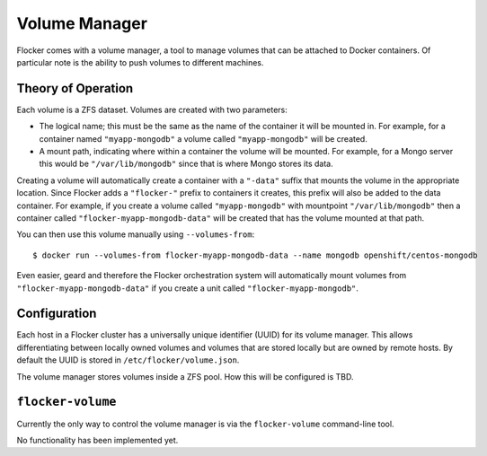 Volume Manager
==============

Flocker comes with a volume manager, a tool to manage volumes that can be attached to Docker containers.
Of particular note is the ability to push volumes to different machines.

Theory of Operation
*******************
Each volume is a ZFS dataset.
Volumes are created with two parameters:

* The logical name; this must be the same as the name of the container it will be mounted in.
  For example, for a container named ``"myapp-mongodb"`` a volume called ``"myapp-mongodb"`` will be created.
* A mount path, indicating where within a container the volume will be mounted.
  For example, for a Mongo server this would be ``"/var/lib/mongodb"`` since that is where Mongo stores its data.

Creating a volume will automatically create a container with a ``"-data"`` suffix that mounts the volume in the appropriate location.
Since Flocker adds a ``"flocker-"`` prefix to containers it creates, this prefix will also be added to the data container.
For example, if you create a volume called ``"myapp-mongodb"`` with mountpoint ``"/var/lib/mongodb"`` then a container called ``"flocker-myapp-mongodb-data"`` will be created that has the volume mounted at that path.

You can then use this volume manually using ``--volumes-from``::

    $ docker run --volumes-from flocker-myapp-mongodb-data --name mongodb openshift/centos-mongodb

Even easier, geard and therefore the Flocker orchestration system will automatically mount volumes from ``"flocker-myapp-mongodb-data"`` if you create a unit called ``"flocker-myapp-mongodb"``.

Configuration
*************
Each host in a Flocker cluster has a universally unique identifier (UUID) for its volume manager.
This allows differentiating between locally owned volumes and volumes that are stored locally but are owned by remote hosts.
By default the UUID is stored in ``/etc/flocker/volume.json``.

The volume manager stores volumes inside a ZFS pool.
How this will be configured is TBD.

``flocker-volume``
******************

Currently the only way to control the volume manager is via the ``flocker-volume`` command-line tool.

No functionality has been implemented yet.
